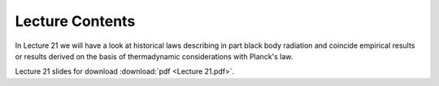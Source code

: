 Lecture Contents
================

In Lecture 21 we will have a look at historical laws describing in part black body radiation and coincide empirical results or results derived on the basis of thermadynamic considerations with Planck's law.



.. image:: img/slides.png
   :width: 600


Lecture 21 slides for download :download:`pdf <Lecture 21.pdf>`.